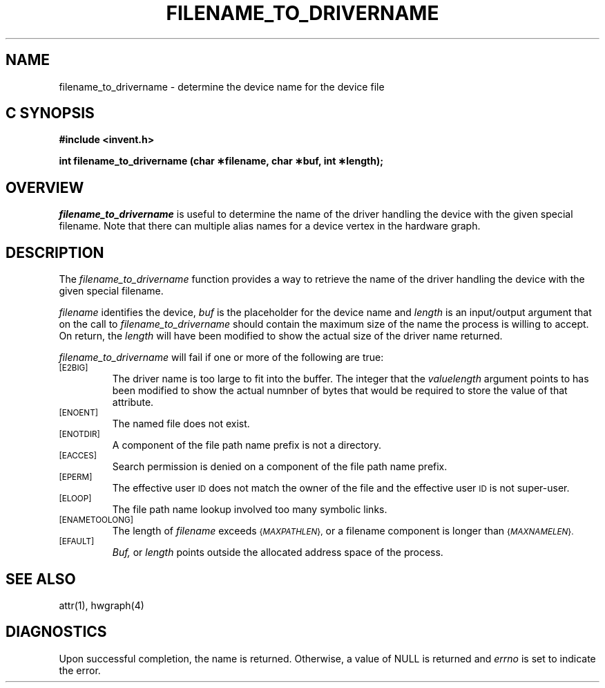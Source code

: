 '\"macro stdmacro
.if n .pH g2.filename_to_drivername @(#)filename_to_drivername	1.1 of 4/10/97
.TH FILENAME_TO_DRIVERNAME 2
.SH NAME
filename_to_drivername \- determine the device name for the device file
.Op c p a
.SH C SYNOPSIS
.PP
.sp
.nf
.B #include <invent.h>
.sp
.B "int filename_to_drivername (char \(**filename, char \(**buf, int \(**length);"
.PP
.Op
.SH OVERVIEW
.I filename_to_drivername
is useful to determine the name of the driver handling
the device with the given special filename. Note that there can multiple
alias names for a device vertex in the hardware graph.
.SH DESCRIPTION
The
.I filename_to_drivername
function provides a way to retrieve the name of the driver handling
the device with the given special filename.
.P
.I filename\^
identifies the device,
.I buf\^
is the placeholder for the device name and 
.I length
is an input/output argument that on the call to 
.I filename_to_drivername
should contain the maximum size of the name the process is
willing to accept.
On return, the
.I length
will have been modified to show the actual size of the
driver name returned.
.PP
.I filename_to_drivername
will fail if one or more of the following are true:
.TP
.SM
\%[E2BIG]
The driver name  is too large to fit into the buffer.
The integer that the
.I valuelength
argument points to has been modified to show the actual numnber
of bytes that would be required to store the value of that attribute.
.TP
.SM
\%[ENOENT]
The named file does not exist.
.TP
.SM
\%[ENOTDIR]
A component of the
file path name prefix
is not a directory.
.TP
.SM
\%[EACCES]
Search permission is denied on a
component of the
file path name prefix.
.TP
.SM
\%[EPERM]
The effective user
.SM ID
does not match the owner of the file
and the effective user
.SM ID
is not super-user.
.TP
.SM
\%[ELOOP]
The file path name lookup involved too many symbolic links.
.TP
.SM
\%[ENAMETOOLONG]
The length of
.I filename
exceeds
.SM
.RI { MAXPATHLEN },
or a filename component is longer than
.SM
.RI { MAXNAMELEN }.
.TP
.SM
\%[EFAULT]
.I Buf,
or
.I length
points outside the allocated address space of the process.
.SH "SEE ALSO"
attr(1), hwgraph(4)
.SH "DIAGNOSTICS"
Upon successful completion, the name is returned.
Otherwise, a value of NULL is returned and
.I errno\^
is set to indicate the error.
.\"	@(#)filename_to_drivername.2	1.0 of 6.12.95
.Ee
